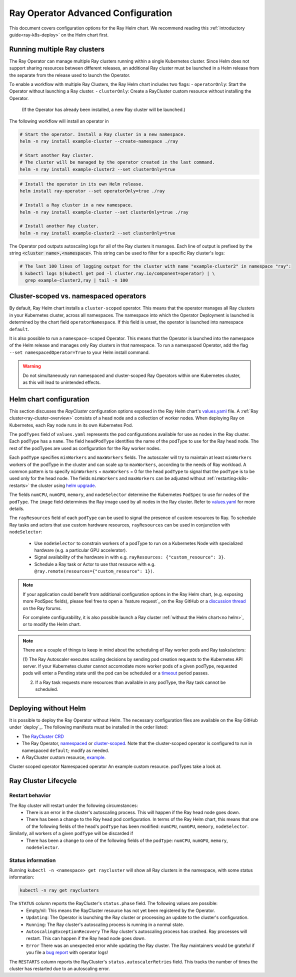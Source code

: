 Ray Operator Advanced Configuration
===================================

.. _k8s-advanced:

This document covers configuration options for the Ray Helm chart.
We recommend reading this :ref:`introductory guide<ray-k8s-deploy>` on the Helm chart first.


Running multiple Ray clusters
-----------------------------
The Ray Operator can manage multiple Ray clusters running within a single Kubernetes cluster.
Since Helm does not support sharing resources between different releases, an additional Ray cluster
must be launched in a Helm release from the separate from the release used to launch the Operator.

To enable a workflow with multiple Ray Clusters, the Ray Helm chart includes two flags:
- ``operatorOnly``: Start the Operator without launching a Ray cluster.
- ``clusterOnly``: Create a RayCluster custom resource without installing the Operator.
  (If the Operator has already been installed, a new Ray cluster will be launched.)

The following workflow will install an operator in 

.. code-block:: shell

   # Start the operator. Install a Ray cluster in a new namespace.
   helm -n ray install example-cluster --create-namespace ./ray

   # Start another Ray cluster.
   # The cluster will be managed by the operator created in the last command.
   helm -n ray install example-cluster2 --set clusterOnly=true

.. code-block:: shell

  # Install the operator in its own Helm release.
  helm install ray-operator --set operatorOnly=true ./ray

  # Install a Ray cluster in a new namespace.
  helm -n ray install example-cluster --set clusterOnly=true ./ray

  # Install another Ray cluster.
  helm -n ray install example-cluster2 --set clusterOnly=true

The Operator pod outputs autoscaling logs for all of the Ray clusters it manages.
Each line of output is prefixed by the string :code:`<cluster name>,<namespace>`.
This string can be used to filter for a specific Ray cluster's logs:

.. code-block:: shell

    # The last 100 lines of logging output for the cluster with name "example-cluster2" in namespace "ray":
    $ kubectl logs $(kubectl get pod -l cluster.ray.io/component=operator) | \
      grep example-cluster2,ray | tail -n 100


Cluster-scoped vs. namespaced operators
---------------------------------------
By default, Ray Helm chart installs a ``cluster-scoped`` operator.
This means that the operator manages all Ray clusters in your Kubernetes cluster, across all namespaces.
The namespace into which the Operator Deployment is launched is determined by the chart field ``operatorNamespace``.
If this field is unset, the operator is launched into namespace ``default``.

It is also possible to run a ``namespace-scoped`` Operator.
This means that the Operator is launched into the namespace of the Helm release and manages only
Ray clusters in that namespace. To run a namespaced Operator, add the flag ``--set namespacedOperator=True``
to your Helm install command.

.. warning::
   Do not simultaneously run namespaced and cluster-scoped Ray Operators within one Kubernetes cluster, as this will lead to unintended effects.

Helm chart configuration
------------------------
This section discusses the `RayCluster` configuration options exposed in the Ray Helm chart's `values.yaml`_ file.
A :ref:`Ray cluster<ray-cluster-overview>` consists of a head node and a collection of worker nodes.
When deploying Ray on Kubernetes, each Ray node runs in its own Kubernetes Pod.

The ``podTypes`` field of ``values.yaml`` represents the pod configurations available for use as nodes in the Ray cluster.
Each ``podType`` has a ``name``. The field ``headPodType`` identifies the name of the podType to use for the Ray head node.
The rest of the podTypes are used as configuration for the Ray worker nodes.

Each ``podType`` specifies ``minWorkers`` and ``maxWorkers`` fields.
The autoscaler will try to maintain at least ``minWorkers`` workers of the podType in the cluster and can scale up to
``maxWorkers``, according to the needs of Ray workload. A common pattern is to specify ``minWorkers`` = ``maxWorkers`` = 0
for the head ``podType`` to signal that the ``podType`` is to be used only for the head node.
The fields ``minWorkers`` and ``maxWorkers`` can be adjusted without :ref:`restarting<k8s-restarts>` the cluster using `helm upgrade`_.

The fields ``numCPU``, ``numGPU``, ``memory``, and ``nodeSelector`` determine the Kubernetes ``PodSpec`` to use for nodes
of the ``podType``. The ``image`` field determines the Ray image used by all nodes in the Ray cluster.
Refer to `values.yaml`_ for more details.

The ``rayResources`` field of each ``podType`` can be used to signal the presence of custom resources to Ray.
To schedule Ray tasks and actors that use custom hardware resources, ``rayResources`` can be used in conjunction with
``nodeSelector``:

  - Use ``nodeSelector`` to constrain workers of a podType to run on a Kubernetes Node with specialized hardware (e.g. a particular GPU accelerator).
  - Signal availability of the hardware in with e.g. ``rayResources: {"custom_resource": 3}``.
  - Schedule a Ray task or Actor to use that resource with e.g. ``@ray.remote(resources={"custom_resource": 1})``.



.. note::

  If your application could benefit from additional configuration options in the Ray Helm chart,
  (e.g. exposing more PodSpec fields), please feel free to open a `feature request`_ on
  the Ray GitHub or a `discussion thread`_ on the Ray forums.

  For complete configurability, it is also possible launch a Ray cluster :ref:`without the Helm chart<no helm>`,
  or to modify the Helm chart.

.. note::

  There are a couple of things to keep in mind about the scheduling of Ray worker pods and Ray tasks/actors:

  (1) The Ray Autoscaler executes scaling decisions by sending pod creation requests to the Kubernetes API server.
  If your Kubernetes cluster cannot accomodate more worker pods of a given podType, requested pods will enter
  a Pending state until the pod can be scheduled or a `timeout`_ period passes.

  (2) If a Ray task requests more resources than available in any podType, the Ray task cannot be scheduled.

.. _no-helm:

Deploying without Helm
----------------------
It is possible to deploy the Ray Operator without Helm.
The necessary configuration files are available on the Ray GitHub under `deploy`_.
The following manifests must be installed in the order listed:

- The `RayCluster CRD`_
- The Ray Operator, `namespaced`_ or `cluster-scoped`_. Note that the cluster-scoped operator is configured to run in namespaced ``default``;
  modify as needed.
- A RayCluster custom resource, `example`_.

Cluster scoped operator
Namespaced operator
An example custom resource.
podTypes
take a look at.

Ray Cluster Lifecycle
---------------------

.. _k8s-restarts:

Restart behavior
~~~~~~~~~~~~~~~~
The Ray cluster will restart under the following circumstances:
  - There is an error in the cluster's autoscaling process. This will happen if the Ray head node goes down.
  - There has been a change to the Ray head pod configuration. In terms of the Ray Helm chart, this means that
    one of the following fields of the head's ``podType`` has been modified: ``numCPU``, ``numGPU``, ``memory``, ``nodeSelector``.

Similarly, all workers of a given ``podType`` will be discarded if
  - There has been a change to one of the following fields of the ``podType``: ``numCPU``, ``numGPU``, ``memory``, ``nodeSelector``.

Status information
~~~~~~~~~~~~~~~~~~

Running ``kubectl -n <namespace> get raycluster`` will show all Ray clusters in the namespace, with some status information:

.. code-block:: shell

   kubectl -n ray get rayclusters

The ``STATUS`` column reports the RayCluster's ``status.phase`` field. The following values are possible:
  - Empty/nil: This means the RayCluster resource has not yet been registered by the Operator.
  - ``Updating``: The Operator is launching the Ray cluster or processing an update to the cluster's configuration.
  - ``Running``: The Ray cluster's autoscaling process is running in a normal state.
  - ``AutoscalingExceptionRecovery`` The Ray cluster's autoscaling process has crashed. Ray processes will restart. This can happen
    if the Ray head node goes down.
  - ``Error`` There was an unexpected error while updating the Ray cluster. The Ray maintainers would be grateful if you file a `bug report`_ with operator logs!

The ``RESTARTS`` column reports the RayCluster's ``status.autoscalerRetries`` field. This tracks the number of times the cluster has restarted due to an autoscaling error.


.. _`RayCluster CRD`: https://github.com/ray-project/ray/tree/master/deploy/charts/ray/crds/cluster_crd.yaml
.. _`namespaced`: https://github.com/ray-project/ray/tree/master/deploy/components/operator_namespaced.yaml
.. _`cluster-scoped`: https://github.com/ray-project/ray/tree/master/deploy/components/operator_cluster_scoped.yaml
.. _`example`: https://github.com/ray-project/ray/tree/master/deploy/charts/ray/
.. _`values.yaml`: https://github.com/ray-project/ray/tree/master/deploy/charts/ray/values.yaml
.. _`bug report`: https://github.com/ray-project/ray/issues/new?assignees=&labels=bug%2C+triage&template=bug_report.md&title=
.. _`helm upgrade`: https://helm.sh/docs/helm/helm_upgrade/
.. _`discussion thread`: https://discuss.ray.io/c/ray-clusters/ray-kubernetes/11
.. _`timeout`: https://github.com/ray-project/ray/blob/b08b2c5103c634c680de31b237b2bfcceb9bc150/python/ray/autoscaler/_private/constants.py#L22
